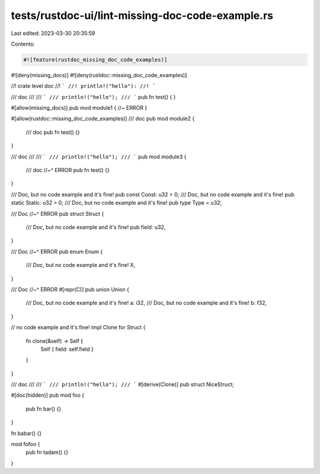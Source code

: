 tests/rustdoc-ui/lint-missing-doc-code-example.rs
=================================================

Last edited: 2023-03-30 20:35:59

Contents:

.. code-block:: rs

    #![feature(rustdoc_missing_doc_code_examples)]
#![deny(missing_docs)]
#![deny(rustdoc::missing_doc_code_examples)]

//! crate level doc
//! ```
//! println!("hello"):
//! ```


/// doc
///
/// ```
/// println!("hello");
/// ```
pub fn test() {
}

#[allow(missing_docs)]
pub mod module1 { //~ ERROR
}

#[allow(rustdoc::missing_doc_code_examples)]
/// doc
pub mod module2 {

  /// doc
  pub fn test() {}
}

/// doc
///
/// ```
/// println!("hello");
/// ```
pub mod module3 {

  /// doc
  //~^ ERROR
  pub fn test() {}
}

/// Doc, but no code example and it's fine!
pub const Const: u32 = 0;
/// Doc, but no code example and it's fine!
pub static Static: u32 = 0;
/// Doc, but no code example and it's fine!
pub type Type = u32;

/// Doc
//~^ ERROR
pub struct Struct {
    /// Doc, but no code example and it's fine!
    pub field: u32,
}

/// Doc
//~^ ERROR
pub enum Enum {
    /// Doc, but no code example and it's fine!
    X,
}

/// Doc
//~^ ERROR
#[repr(C)]
pub union Union {
    /// Doc, but no code example and it's fine!
    a: i32,
    /// Doc, but no code example and it's fine!
    b: f32,
}

// no code example and it's fine!
impl Clone for Struct {
    fn clone(&self) -> Self {
        Self { field: self.field }
    }
}



/// doc
///
/// ```
/// println!("hello");
/// ```
#[derive(Clone)]
pub struct NiceStruct;

#[doc(hidden)]
pub mod foo {
    pub fn bar() {}
}

fn babar() {}


mod fofoo {
    pub fn tadam() {}
}


